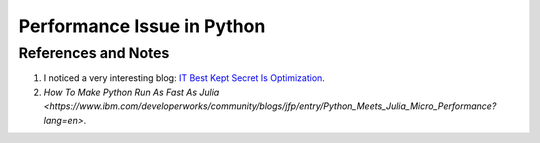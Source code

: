 Performance Issue in Python
==============================




References and Notes
-----------------------

1. I noticed a very interesting blog: `IT Best Kept Secret Is Optimization <https://www.ibm.com/developerworks/community/blogs/jfp?lang=en>`_.
2. `How To Make Python Run As Fast As Julia <https://www.ibm.com/developerworks/community/blogs/jfp/entry/Python_Meets_Julia_Micro_Performance?lang=en>`.
